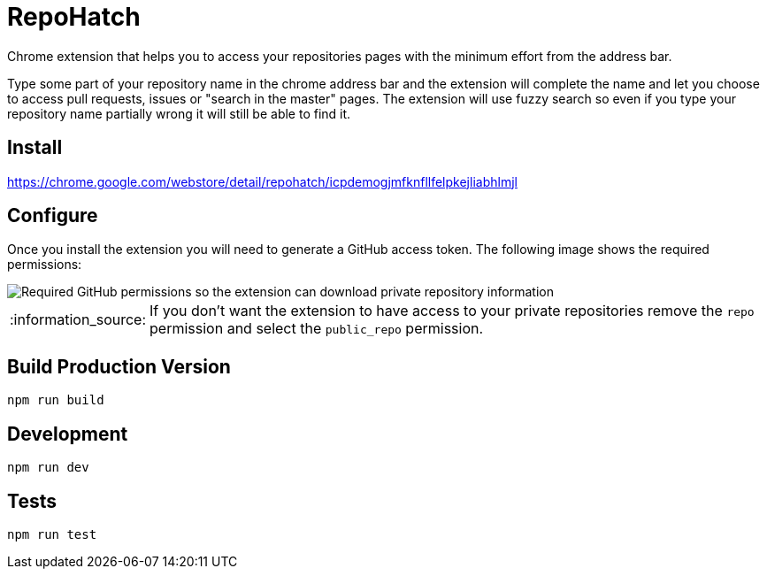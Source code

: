 :lang: en
:encoding: UTF-8

:tip-caption: :bulb:
:note-caption: :information_source:
:important-caption: :heavy_exclamation_mark:
:caution-caption: :fire:
:warning-caption: :warning:
:imagesdir: ./docs/img

= RepoHatch

Chrome extension that helps you to access your repositories pages with the minimum effort from the address bar.

Type some part of your repository name in the chrome address bar and the extension will complete the name and let you choose to access pull requests, issues or "search in the master" pages. The extension will use fuzzy search so even if you type your repository name partially wrong it will still be able to find it.

== Install

https://chrome.google.com/webstore/detail/repohatch/icpdemogjmfknfllfelpkejliabhlmjl

== Configure

Once you install the extension you will need to generate a GitHub access token. The following image shows the required permissions:

image::scopes.png[Required GitHub permissions so the extension can download private repository information]

[NOTE]
--
If you don't want the extension to have access to your private repositories remove the `repo` permission and select the `public_repo` permission.
--

== Build Production Version

```
npm run build
```

== Development

```
npm run dev
```

== Tests

```
npm run test
```